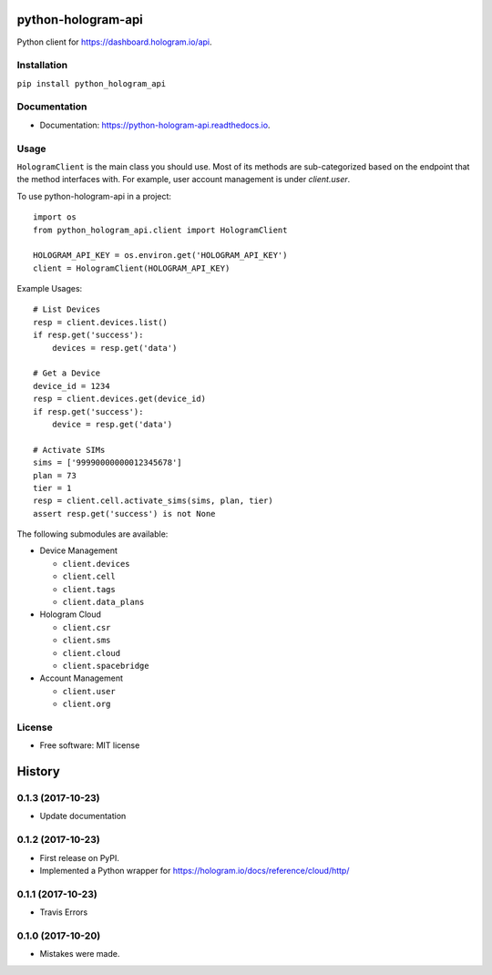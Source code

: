 ===================
python-hologram-api
===================

Python client for https://dashboard.hologram.io/api.

.. image:: https://img.shields.io/pypi/v/python-hologram-api.svg
        :target: https://pypi.python.org/pypi/python-hologram-api

.. image:: https://img.shields.io/travis/vicyap/python-hologram-api.svg
        :target: https://travis-ci.org/vicyap/python-hologram-api

.. image:: https://readthedocs.org/projects/python-hologram-api/badge/?version=latest
        :target: https://python-hologram-api.readthedocs.io/en/latest/?badge=latest
        :alt: Documentation Status

Installation
------------

``pip install python_hologram_api``

Documentation
-------------

* Documentation: https://python-hologram-api.readthedocs.io.

Usage
-----

``HologramClient`` is the main class you should use. Most of its methods are
sub-categorized based on the endpoint that the method interfaces with. For
example, user account management is under `client.user`.

To use python-hologram-api in a project::

    import os
    from python_hologram_api.client import HologramClient

    HOLOGRAM_API_KEY = os.environ.get('HOLOGRAM_API_KEY')
    client = HologramClient(HOLOGRAM_API_KEY)

Example Usages::

    # List Devices
    resp = client.devices.list()
    if resp.get('success'):
        devices = resp.get('data')

    # Get a Device
    device_id = 1234
    resp = client.devices.get(device_id)
    if resp.get('success'):
        device = resp.get('data')

    # Activate SIMs
    sims = ['99990000000012345678']
    plan = 73
    tier = 1
    resp = client.cell.activate_sims(sims, plan, tier)
    assert resp.get('success') is not None

The following submodules are available:

* Device Management

  * ``client.devices``
  * ``client.cell``
  * ``client.tags``
  * ``client.data_plans``

* Hologram Cloud

  * ``client.csr``
  * ``client.sms``
  * ``client.cloud``
  * ``client.spacebridge``

* Account Management

  * ``client.user``
  * ``client.org``

License
-------

* Free software: MIT license



=======
History
=======

0.1.3 (2017-10-23)
------------------

* Update documentation

0.1.2 (2017-10-23)
------------------

* First release on PyPI.
* Implemented a Python wrapper for https://hologram.io/docs/reference/cloud/http/

0.1.1 (2017-10-23)
------------------

* Travis Errors

0.1.0 (2017-10-20)
------------------

* Mistakes were made.


